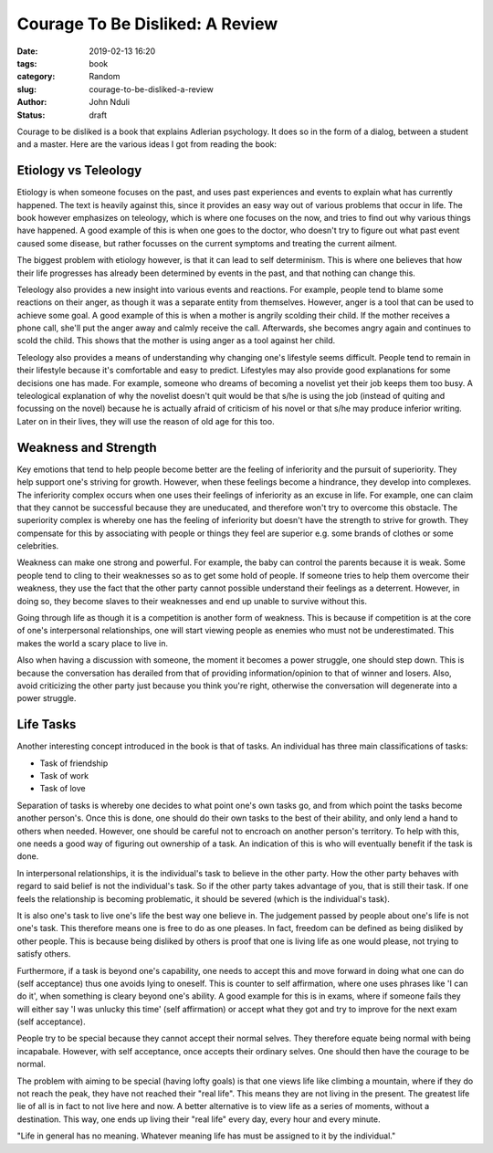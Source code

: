 ################################
Courage To Be Disliked: A Review
################################

:date: 2019-02-13 16:20
:tags: book
:category: Random
:slug: courage-to-be-disliked-a-review
:author: John Nduli
:status: draft

Courage to be disliked is a book that explains Adlerian psychology. It
does so in the form of a dialog, between a student and a master. Here
are the various ideas I got from reading the book:

Etiology vs Teleology
---------------------
Etiology is when someone focuses on the past, and uses past experiences
and events to explain what has currently happened. The text is heavily
against this, since it provides an easy way out of various problems that
occur in life. The book however emphasizes on teleology, which is where
one focuses on the now, and tries to find out why various things have
happened. A good example of this is when one goes to the doctor, who
doesn't try to figure out what past event caused some disease, but
rather focusses on the current symptoms and treating the current
ailment.

The biggest problem with etiology however, is that it can lead to self
determinism. This is where one believes that how their life
progresses has already been determined by events in the past, and that
nothing can change this.

Teleology also provides a new insight into various events and reactions.
For example, people tend to blame some reactions on their anger, as
though it was a separate entity from themselves. However, anger is a
tool that can be used to achieve some goal. A good example of this is
when a mother is angrily scolding their child. If the mother receives a
phone call, she'll put the anger away and calmly receive the call.
Afterwards, she becomes angry again and continues to scold the child.
This shows that the mother is using anger as a tool against her child.

Teleology also provides a means of understanding why changing one's
lifestyle seems difficult. People tend to remain in their lifestyle
because it's comfortable and easy to predict. Lifestyles may also
provide good explanations for some decisions one has made. For example,
someone who dreams of becoming a novelist yet their job keeps them too
busy. A teleological explanation of why the novelist doesn't quit would
be that s/he is using the job (instead of quiting and focussing on the
novel) because he is actually afraid of criticism of his novel or that
s/he may produce inferior writing. Later on in their lives, they will
use the reason of old age for this too.


Weakness and Strength
---------------------
Key emotions that tend to help people become better are the feeling of
inferiority and the pursuit of superiority. They help support one's
striving for growth. However, when these feelings become a hindrance,
they develop into complexes. The inferiority complex occurs when one
uses their feelings of inferiority as an excuse in life.  For example,
one can claim that they cannot be successful because they are
uneducated, and therefore won't try to overcome this obstacle. The
superiority complex is whereby one has the feeling of inferiority but
doesn't have the strength to strive for growth. They compensate for this
by associating with people or things they feel are superior e.g. some
brands of clothes or some celebrities.

Weakness can make one strong and powerful. For example, the baby can
control the parents because it is weak. Some people tend to cling to
their weaknesses so as to get some hold of people. If someone tries to
help them overcome their weakness, they use the fact that the other
party cannot possible understand their feelings as a deterrent.
However, in doing so, they become slaves to their weaknesses and end up
unable to survive without this.

Going through life as though it is a competition is another form of
weakness. This is because if competition is at the core of one's
interpersonal relationships, one will start viewing people as enemies
who must not be underestimated. This makes the world a scary place to
live in.

Also when having a discussion with someone, the moment it becomes a
power struggle, one should step down. This is because the conversation
has derailed from that of providing information/opinion to that of
winner and losers. Also, avoid criticizing the other party just because
you think you're right, otherwise the conversation will degenerate into
a power struggle.

Life Tasks
----------
Another interesting concept introduced in the book is that of tasks. An
individual has three main classifications of tasks:

- Task of friendship
- Task of work
- Task of love

Separation of tasks is whereby one decides to what point one's own tasks
go, and from which point the tasks become another person's. Once this is
done, one should do their own tasks to the best of their ability, and
only lend a hand to others when needed. However, one should be careful
not to encroach on another person's territory. To help with this, one
needs a good way of figuring out ownership of a task. An indication of
this is who will eventually benefit if the task is done.

In interpersonal relationships, it is the individual's task to believe
in the other party. How the other party behaves with regard to said
belief is not the individual's task. So if the other party takes
advantage of you, that is still their task. If one feels the
relationship is becoming problematic, it should be severed (which is the
individual's task).

It is also one's task to live one's life the best way one believe in. The
judgement passed by people about one's life is not one's task. This
therefore means one is free to do as one pleases. In fact, freedom can
be defined as being disliked by other people.  This is because being
disliked by others is proof that one is living life as one would please,
not trying to satisfy others.

Furthermore, if a task is beyond one's capability, one needs to accept
this and move forward in doing what one can do (self acceptance) thus
one avoids lying to oneself. This is counter to self affirmation, where
one uses phrases like 'I can do it', when something is cleary beyond
one's ability. A good example for this is in exams, where if someone
fails they will either say 'I was unlucky this time' (self affirmation)
or accept what they got and try to improve for the next exam (self
acceptance).

People try to be special because they cannot accept their normal selves.
They therefore equate being normal with being incapabale. However, with
self acceptance, once accepts their ordinary selves. One should then
have the courage to be normal. 

The problem with aiming to be special (having lofty goals) is that one
views life like climbing a mountain, where if they do not reach the
peak, they have not reached their "real life". This means they are not
living in the present. The greatest life lie of all is in fact to not
live here and now. A better alternative is to view life as a series of
moments, without a destination. This way, one ends up living their "real
life" every day, every hour and every minute. 

"Life in general has no meaning. Whatever meaning life has must be
assigned to it by the individual."
